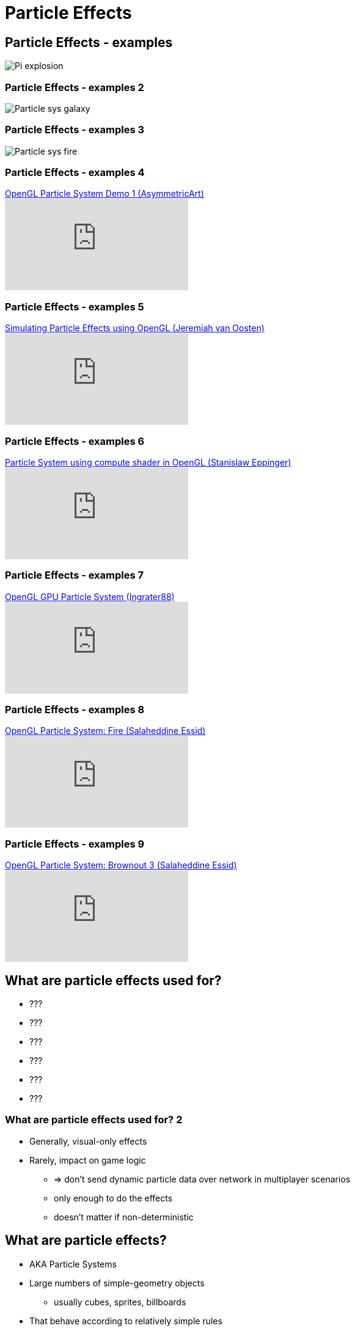 = Particle Effects
:imagesdir: assets
:revealjs_history: true
:examplesdir: examples


== Particle Effects - examples

[.stretch]
image::Pi-explosion.jpg[]

=== Particle Effects - examples 2

[.stretch]
image::Particle_sys_galaxy.jpg[]

=== Particle Effects - examples 3

[.stretch]
image::Particle_sys_fire.jpg[]


=== Particle Effects - examples 4

[.stretch]
.https://youtu.be/SgaVCSF4LpM[OpenGL Particle System Demo 1 (AsymmetricArt)]
video::SgaVCSF4LpM[youtube]


=== Particle Effects - examples 5

[.stretch]
.https://youtu.be/vyhCAZ-cdyI[Simulating Particle Effects using OpenGL (Jeremiah van Oosten)]
video::vyhCAZ-cdyI[youtube]

=== Particle Effects - examples 6

[.stretch]
.https://www.youtube.com/watch?v=jwCAsyiYimY[Particle System using compute shader in OpenGL (Stanislaw Eppinger)]
video::jwCAsyiYimY[youtube]

=== Particle Effects - examples 7

[.stretch]
.https://youtu.be/uwUBkEH8fgk[OpenGL GPU Particle System (Ingrater88)]
video::uwUBkEH8fgk[youtube]

=== Particle Effects - examples 8

[.strech]
.https://youtu.be/mh6Z9yzdQFE[OpenGL Particle System: Fire (Salaheddine Essid)]
video::mh6Z9yzdQFE[youtube]

=== Particle Effects - examples 9

[.strech]
.https://youtu.be/rvz1rhvaf1c[OpenGL Particle System: Brownout 3  (Salaheddine Essid)]
video::rvz1rhvaf1c[youtube]


== What are particle effects used for?

* ???
* ???
* ???
* ???
* ???
* ???


=== What are particle effects used for? 2

* Generally, visual-only effects
* Rarely, impact on game logic
  ** => don't send dynamic particle data over network in multiplayer scenarios
  ** only enough to do the effects
  ** doesn't matter if non-deterministic

== What are particle effects?

* AKA Particle Systems

* Large numbers of simple-geometry objects
  ** usually cubes, sprites, billboards
* That behave according to relatively simple rules
* Usually "die" after some amount of time

== Particle Systems

. Particle Emitters
. Particle Simulation
. Particle Rendering

== Particle Emitters

* Add particles to the simulation
* Frequently based on time (spawn rate)
* Frequently particles start out in the position of the emitter
  ** or near by

=== Particle Emitters 2

* Emitter sets each particles properties
  ** position & velocity
    *** may be some distribution function related to the emitters direction
  ** lifetime
  ** colour/visual parametres
  ** other physical parametres
* to give variety to the simulation

== Particle Simulation

* Simulate the movement of particles
* Usually very simple simulation
* Usually no interactions between particles
  ** saving high amounts of collision detection and responses
* Usually very simple interactions with the game world
  ** e.g. none; bounce of "ground"; effected by "wind"
* Usually effected by "gravity"
* Usually have no impact on the game simulation
  ** i.e. just visual effects

== Particle Simulation 2

* Particles frequently only have a position and velocity
  ** no orientation
* Often simulated on CPU
  ** and just positions updated to GPU
  ** simple p' = p + v*dt
* Usually just send the *position* to the GPU

== Particle Simulation 3

* Particles simulation can take place on the GPU, through:
  . https://www.youtube.com/watch?v=uwUBkEH8fgk[custom GLSL shader work using transform feedback]
    *** vertex buffers updated by geometry shader and written back using transfrom feedback
    *** http://3d.benjamin-thaut.de/?p=8
  . custom GLSL shader work (ab)using color buffers
    *** using the color buffers to represent position
    *** and reading from a texture and writing to another texture
  . OpenCL interop
    *** using https://www.khronos.org/opencl/[OpenCL] (Open Compute Language) to do the simulation
    *** setup OpenCL so it can pass information to OpenGL
    *** also possible with CUDA, Stream, SyCL and various others

== Particle Rendering

* May use the game geometry for each particle
  ** through instancing and/or geometry shaders
* May render with billboarding (simple texture quads, that always face the viewer)
* May (sometimes) render with just pixels - limited visual quality, of course

=== Billboarding and transparency

* Billboarding with transparency gives excellent visual effects
* *BUT* for transparency to work correctly you have to https://www.opengl.org/wiki/Transparency_Sorting[render the sprites from back to front]
* => you need to sort your sprites, each frame, according to the viewpoint

=== Efficient sorting

* You know that the viewpoint, in general, doesn't change much over time
* What does that mean for sorting?

=== Efficient sorting 2

* Use a sorting-algorithm that is very fast for fully/mostly sorted lists
  ** Sorting algorithms and their properties finally are significantly useful to you

== Particle simulation of fluids

* Simulating particles is one approach to simulating fluids
  ** see Smoothed-particle hydrodynamics

=== Smoothed-particle hydrodynamics example

[.strech]
.https://youtu.be/7Z6Lpv3ltaE[Smoothed Particle Hydrodynamics (SPH) : Fluid Simulation (watch3602004)]
video::7Z6Lpv3ltaE[youtube]


== Workshop Activities

. Make a single particle that goes in some direction and falls under gravity
  ** Use a cube for the particle
  ** Make the particles parameters configurable in the constructor
  ** Make the cube position update over time
  ** Make the cube die after a "lifetime"

. Make multiple particles
  ** Make the particles store themselves, or be stored in list
  ** Make an "emitter" spit out a single particle after 5 seconds of your game running
  ** Make the emitter spit out a particle very second
  ** Make the emitter set different parameters for each particle
  ** Make the emitter spit out 100 particles per second
  ** Make a limit of total particles and pre-emptively kill off the oldest particles

. Make each particle a Billboard
  ** Using a single texture
  ** Using a texture with transparency
  ** sort the particles back-to-front for transparency to work well
  ** Use dynamic textures for each particle




== Recommended Reading

* http://www.mbsoftworks.sk/index.php?page=tutorials&series=1&tutorial=26
* http://www.3dgep.com/simulating-particle-effects-using-opengl/
* http://www.opengl-tutorial.org/intermediate-tutorials/billboards-particles/particles-instancing/
* http://learnopengl.com/#!In-Practice/2D-Game/Particles
* http://www.bfilipek.com/2014/03/three-particle-effects.html
* http://www.swiftless.com/tutorials/opengl/particles.html
* http://enja.org/2010/08/27/adventures-in-opencl-part-2-particles-with-opengl/
* https://software.intel.com/en-us/articles/opencl-and-opengl-interoperability-tutorial
* http://sa10.idav.ucdavis.edu/docs/sa10-dg-opencl-gl-interop.pdf
* http://www.cmsoft.com.br/opencl-tutorial/openclopengl-interoperation/
* http://3d.benjamin-thaut.de/?p=8
